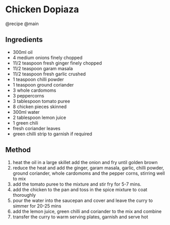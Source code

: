* Chicken Dopiaza
@recipe @main

** Ingredients

- 300ml oil
- 4 medium onions finely chopped
- 11/2 teaspoon fresh ginger finely chopped
- 11/2 teaspoon garam masala
- 11/2 teaspoon fresh garlic crushed
- 1 teaspoon chilli powder
- 1 teaspoon ground coriander
- 3 whole cardomoms
- 3 peppercorns
- 3 tablespoon tomato puree
- 8 chicken pieces skinned
- 300ml water
- 2 tablespoon lemon juice
- 1 green chili
- fresh coriander leaves
- green chilli strip to garnish if required

** Method

1. heat the oil in a large skillet add the onion and fry until golden brown
2. reduce the heat and add the ginger, garam masala, garlic, chilli powder, ground coriander, whole cardomoms and the pepper corns, stirring well to mix
3. add the tomato puree to the mixture and stir fry for 5-7 mins.
4. add the chicken to the pan and toss in the spice mixture to coat thoroughly
5. pour the water into the saucepan and cover and leave the curry to simmer for 20-25 mins
6. add the lemon juice, green chilli and coriander to the mix and combine
7. transfer the curry to warm serving plates, garnish and serve hot
